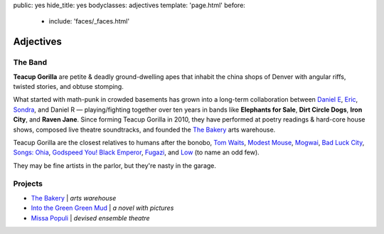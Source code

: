 public: yes
hide_title: yes
bodyclasses: adjectives
template: 'page.html'
before:
  - include: 'faces/_faces.html'


Adjectives
==========


The Band
--------

**Teacup Gorilla** are petite & deadly ground-dwelling apes
that inhabit the china shops of Denver
with angular riffs,
twisted stories,
and obtuse stomping.

What started with math-punk in crowded basements
has grown into a long-term collaboration between
`Daniel E`_, `Eric`_, `Sondra`_, and Daniel R —
playing/fighting together over ten years in bands like
**Elephants for Sale**, **Dirt Circle Dogs**, **Iron City**, and **Raven Jane**.
Since forming Teacup Gorilla in 2010,
they have performed at poetry readings & hard-core house shows,
composed live theatre soundtracks,
and founded the `The Bakery`_ arts warehouse.

Teacup Gorilla are the closest relatives to humans after the bonobo,
`Tom Waits`_, `Modest Mouse`_, `Mogwai`_, `Bad Luck City`_,
`Songs: Ohia`_, `Godspeed You! Black Emperor`_,
`Fugazi`_, and `Low`_ (to name an odd few).

They may be fine artists in the parlor,
but they're nasty in the garage.

.. _Daniel E: http://thebakerydenver.com/
.. _Sondra: http://sondraedesign.tumblr.com/
.. _Eric: http://ericsuzanne.com/

.. _Tom Waits: http://www.tomwaits.com/
.. _Modest Mouse: http://www.modestmouse.com
.. _Mogwai: http://www.mogwai.co.uk/‎
.. _Bad Luck City: https://myspace.com/badluckcity
.. _The Widow’s Bane: https://myspace.com/widowsbane
.. _`Songs: Ohia`: https://myspace.com/songsohiajasonmolina‎
.. _Godspeed You! Black Emperor: http://www.brainwashed.com/godspeed/‎
.. _Fugazi: http://www.dischord.com/band/fugazi‎
.. _Low: http://chairkickers.com/

Projects
--------

* `The Bakery`_ | *arts warehouse*
* `Into the Green Green Mud`_ | *a novel with pictures*
* `Missa Populi`_ | *devised ensemble theatre*

.. _The Bakery: http://thebakerydenver.com/
.. _Into the Green Green Mud: http://greengreenmud.com/
.. _Missa Populi: http://vicioustrap.com/shows/

